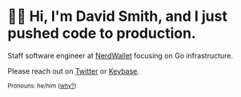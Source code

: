 :PROPERTIES:
:ID:       60e2cb8a-4063-4089-b0f0-d08fd43677d8
:END:
* 🙇‍♂️ Hi, I'm David Smith, and I just pushed code to production.

Staff software engineer at [[https://www.nerdwallet.com/][NerdWallet]] focusing on Go infrastructure.

Please reach out on [[https://twitter.com/exponent][Twitter]] or [[https://keybase.io/omgthedds][Keybase]].

#+html: <p><small>Pronouns: he/him (<a href="https://lgbt.ucsf.edu/pronounsmatter">why?</a>)</small></p>
#+html: <img width="495" height="165" src="https://github-readme-stats.vercel.app/api?username=dds&show_icons=true&line_height=20&title_color=3a6181&icon_color=1b93c9&show_owner=true"/>
